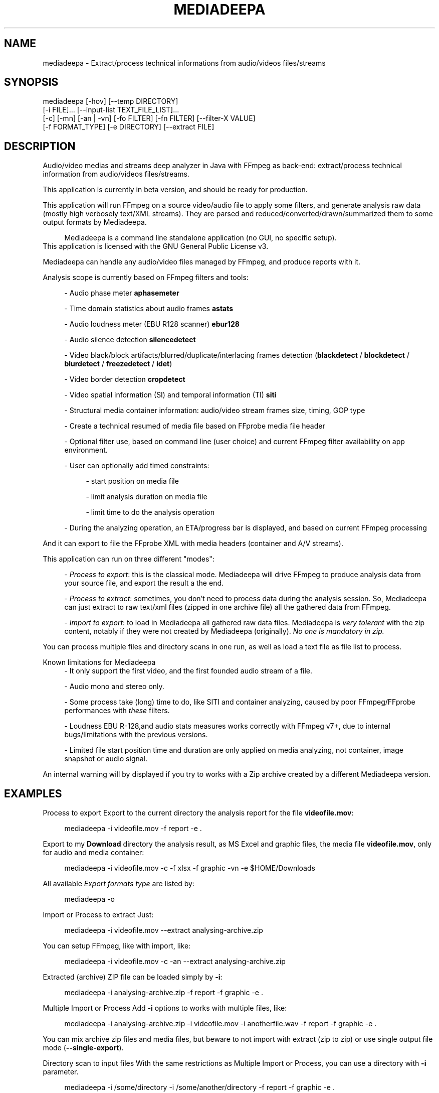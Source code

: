 .\" t
.\"     Title: mediadeepa
.\"    Author: Media ex Machina / hdsdi3g 
.\" Generator: mediadeepa
.\"      Date: 10/28/2024
.\"    Source: mediadeepa 0.1.0
.\"  Language: English
.TH "MEDIADEEPA" "1" "10/28/2024" "mediadeepa 0\&.1\&.0" ""
.\" -----------------------------------------------------------------
.ie \n(.g .ds Aq \(aq
.el       .ds Aq '
.\" -----------------------------------------------------------------
.\"Autogenerated document ; based on man login.
.\" -----------------------------------------------------------------
.\"Set default formatting
.\" -----------------------------------------------------------------
.\"Disable hyphenation
.nh
.\"Disable justification (adjust text to left margin only)
.ad l
.\" -----------------------------------------------------------------
.\"MAIN CONTENT STARTS HERE
.\" -----------------------------------------------------------------
.SH "NAME"
mediadeepa \- Extract/process technical informations from audio/videos files/streams
.SH "SYNOPSIS"
mediadeepa [\-hov] [\-\-temp DIRECTORY]
           [\-i FILE]\&.\&.\&. [\-\-input\-list TEXT_FILE_LIST]\&.\&.\&.
           [\-c] [\-mn] [\-an | \-vn] [\-fo FILTER] [\-fn FILTER] [\-\-filter\-X VALUE]
           [\-f FORMAT_TYPE] [\-e DIRECTORY] [\-\-extract FILE]
.SH "DESCRIPTION"
Audio/video medias and streams deep analyzer in Java with FFmpeg as back\-end: extract/process technical information from audio/videos files/streams\&.
.PP
This application is currently in beta version, and should be ready for production\&.
.PP


.PP
This application will run FFmpeg on a source video/audio file to apply some filters, and generate analysis raw data (mostly high verbosely text/XML streams)\&. They are parsed and reduced/converted/drawn/summarized them to some output formats by Mediadeepa\&.
.PP

.PP
.RS 4
Mediadeepa is a command line standalone application (no GUI, no specific setup)\&.
.RE
This application is licensed with the GNU General Public License v3\&.
.PP

Mediadeepa can handle any audio/video files managed by FFmpeg, and produce reports with it\&.
.PP
Analysis scope is currently based on FFmpeg filters and tools:
.PP
.RS 4
\- Audio phase meter \fBaphasemeter\fR
.PP
\- Time domain statistics about audio frames \fBastats\fR
.PP
\- Audio loudness meter (EBU R128 scanner) \fBebur128\fR
.PP
\- Audio silence detection \fBsilencedetect\fR
.PP
\- Video black/block artifacts/blurred/duplicate/interlacing frames detection (\fBblackdetect\fR / \fBblockdetect\fR / \fBblurdetect\fR / \fBfreezedetect\fR / \fBidet\fR)
.PP
\- Video border detection \fBcropdetect\fR
.PP
\- Video spatial information (SI) and temporal information (TI) \fBsiti\fR
.PP
\- Structural media container information: audio/video stream frames size, timing, GOP type
.PP
\- Create a technical resumed of media file based on FFprobe media file header
.PP
\- Optional filter use, based on command line (user choice) and current FFmpeg filter availability on app environment\&.
.PP
\- User can optionally add timed constraints:
.PP
.RS 4
\- start position on media file
.PP
\- limit analysis duration on media file
.PP
\- limit time to do the analysis operation
.PP
.RE
\- During the analyzing operation, an ETA/progress bar is displayed, and based on current FFmpeg processing
.PP
.RE
And it can export to file the FFprobe XML with media headers (container and A/V streams)\&.
.PP
This application can run on three different "modes":
.PP
.RS 4
\- \fIProcess to export\fR: this is the classical mode\&. Mediadeepa will drive FFmpeg to produce analysis data from your source file, and export the result a the end\&.
.PP
\- \fIProcess to extract\fR: sometimes, you don't need to process data during the analysis session\&. So, Mediadeepa can just extract to raw text/xml files (zipped in one archive file) all the gathered data from FFmpeg\&.
.PP
\- \fIImport to export\fR: to load in Mediadeepa all gathered raw data files\&. Mediadeepa is \fIvery tolerant\fR with the zip content, notably if they were not created by Mediadeepa (originally)\&. \fINo one is mandatory in zip\&.\fR
.PP
.RE
You can process multiple files and directory scans in one run, as well as load a text file as file list to process\&.
.PP
Known limitations for Mediadeepa
.RS 4
\- It only support the first video, and the first founded audio stream of a file\&.
.PP
\- Audio mono and stereo only\&.
.PP
\- Some process take (long) time to do, like SITI and container analyzing, caused by poor FFmpeg/FFprobe performances with \fIthese\fR filters\&.
.PP
\- Loudness EBU R\-128,and audio stats measures works correctly with FFmpeg v7+, due to internal bugs/limitations with the previous versions\&.
.PP
\- Limited file start position time and duration are only applied on media analyzing, not container, image snapshot or audio signal\&.
.PP
.RE
An internal warning will by displayed if you try to works with a Zip archive created by a different Mediadeepa version\&.
.PP

.SH "EXAMPLES"
Process to export
Export to the current directory the analysis report for the file \fBvideofile\&.mov\fR:
.PP
.RS 4
mediadeepa \-i videofile\&.mov \-f report \-e \&.
.RE
.PP
Export to my \fBDownload\fR directory the analysis result, as MS Excel and graphic files, the media file \fBvideofile\&.mov\fR, only for audio and media container:
.PP
.RS 4
mediadeepa \-i videofile\&.mov \-c \-f xlsx \-f graphic \-vn \-e $HOME/Downloads
.RE
.PP
All available \fIExport formats type\fR are listed by:
.PP
.RS 4
mediadeepa \-o
.RE
.PP
Import or Process to extract
Just:
.PP
.RS 4
mediadeepa \-i videofile\&.mov \-\-extract analysing\-archive\&.zip
.RE
.PP
You can setup FFmpeg, like with import, like:
.PP
.RS 4
mediadeepa \-i videofile\&.mov \-c \-an \-\-extract analysing\-archive\&.zip
.RE
.PP
Extracted (archive) ZIP file can be loaded simply by \fB\-i\fR:
.PP
.RS 4
mediadeepa \-i analysing\-archive\&.zip \-f report \-f graphic \-e \&.
.RE
.PP
Multiple Import or Process
Add \fB\-i\fR options to works with multiple files, like:
.PP
.RS 4
mediadeepa \-i analysing\-archive\&.zip \-i videofile\&.mov \-i anotherfile\&.wav \-f report \-f graphic \-e \&.
.RE
.PP
You can mix archive zip files and media files, but beware to not import with extract (zip to zip) or use single output file mode (\fB\-\-single\-export\fR)\&.
.PP
Directory scan to input files
With the same restrictions as Multiple Import or Process, you can use a directory with \fB\-i\fR parameter\&.
.PP
.RS 4
mediadeepa \-i /some/directory \-i /some/another/directory \-f report \-f graphic \-e \&.
.RE
.PP
All non hidden founded files, not recursively (ignore the sub directories) will be used\&. You should use include/exclude parameter to manage the file selection criteria\&.
.PP
Use:
.PP
.RS 4
mediadeepa \-i /some/directory \-\-recursive \-\-exclude\-path never\-this \-\-include\-ext "\&.mkv" \-f report \-f graphic \-e \&.
.RE
.PP
To
.PP
.RS 4
\- scan recursively \fB/some/directory\fR directory
.PP
\- with the \fB/some/directory/never\-this/*\fR directory ignored
.PP
\- only for MKV files
.PP
.RE
More options are available\&.
.PP
Realities directory scan to input files
With the same options and restrictions as Directory scan to input files, just add \fB\-\-scan 10\fR to scan every 10 seconds all provided directories (simple \fB\-i\fR files will be processed on application starts), like:
.PP
.RS 4
mediadeepa \-i /some/directory \-\-scan 10 \-f report \-f graphic \-e \&.
.RE
.PP
Stop the scans with a key\-press, or just with \fBCTRL+C\fR\&.
.PP
Load files to process from a text file
With the \fB\-il\fR, as input list option:
.PP
.RS 4
mediadeepa \-if my\-medias\&.txt \-f report \-f graphic \-e \&.
.RE
.PP
And the \fBmy\-medias\&.txt\fR file can just contain:
.PP
.RS 4
analysing\-archive\&.zip
videofile\&.mov
anotherfile\&.wav
.RE
.PP
.RS 4
\- Any space lines are ignored\&.
.PP
\- Charset load respect the current OS session\&.
.PP
\- You can use Windows and Linux new lines symbols (and you can mix them)\&.
.PP
\- You can accumulate multiple \fB\-i\fR and \fB\-il\fR options, with the same limits as Multiple Import or Process\&.
.PP
\- Before starts the imports and processing, the application will check and throw an error if a file is missing (in \fB\-i\fR, \fB\-il\fR, and in the lists itself)\&.
.PP
.RE

.SH "OPTIONS"
\fB\-h\fR, \fB\-\-help\fR
.PP
.RS 4
Show the usage help
.PP
.RE

\fB\-v\fR, \fB\-\-version\fR
.PP
.RS 4
Show the application version
.PP
.RE

\fB\-o\fR, \fB\-\-options\fR
.PP
.RS 4
Show the avaliable options on this system
.PP
.RE

\fB\-\-autocomplete\fR
.PP
.RS 4
Show the autocomplete bash script for this application
.PP
.RE

\fB\-i\fR, \fB\-\-input\fR \fIFILE\fR [can be used multiple times]
.PP
.RS 4
Input (source media or Mediadeepa archive) file or full directory to work with
.PP
.RE

\fB\-il\fR, \fB\-\-input\-list\fR \fITEXT_FILE_LIST\fR [can be used multiple times]
.PP
.RS 4
Read input files from a text list
.PP
.RE

\fB\-\-temp\fR \fIDIRECTORY\fR
.PP
.RS 4
Temp dir to use in the case of the needs to export to a temp file
.PP
.RE

\fB\-\-verbose\fR
.PP
.RS 4
Verbose mode
.PP
.RE

\fB\-q\fR, \fB\-\-quiet\fR
.PP
.RS 4
Quiet mode (don't log anyting, except errors)
.PP
.RE

\fB\-\-log\fR \fILOG_FILE\fR
.PP
.RS 4
Redirect all log messages to text file
.PP
.RE

\fB\-\-graphic\-jpg\fR
.PP
.RS 4
Export to JPEG instead to PNG the produced graphic images
.PP
.RE

==== Scan directory options ====
.PP
\fB\-r\fR, \fB\-\-recursive\fR
.PP
.RS 4
Scan a directory and all its sub directory to work with
.PP
.RE

\fB\-\-scan\fR \fISECONDS\fR
.PP
.RS 4
Time, in seconds, between two regular scan of input directories, if applicable
.PP
.RE

\fB\-\-include\-ext\fR \fIEXTENTION\fR [can be used multiple times]
.PP
.RS 4
Only search files with this extention, during directory scan
.PP
.RE

\fB\-\-exclude\-ext\fR \fIEXTENTION\fR [can be used multiple times]
.PP
.RS 4
Ignore files with this extention, during directory scan
.PP
.RE

\fB\-\-exclude\-path\fR \fIPATH\fR [can be used multiple times]
.PP
.RS 4
Ignore files founded under this directory, during directory scan
.PP
.RE

\fB\-\-include\-file\fR \fIFILE_NAME\fR [can be used multiple times]
.PP
.RS 4
Only search files with this name (with willcards), during directory scan
.PP
.RE

\fB\-\-include\-dir\fR \fIDIRECTORY_NAME\fR [can be used multiple times]
.PP
.RS 4
Only search sub\-directories with this name (with willcards), during directory scan
.PP
.RE

\fB\-\-exclude\-file\fR \fIDIRECTORY_NAME\fR [can be used multiple times]
.PP
.RS 4
Ignore files with this name (with willcards), during directory scan
.PP
.RE

\fB\-\-exclude\-dir\fR \fIDIRECTORY_NAME\fR [can be used multiple times]
.PP
.RS 4
Ignore sub\-directories with this name (with willcards), during directory scan
.PP
.RE

\fB\-\-include\-hidden\fR
.PP
.RS 4
Allow hidded files (and dot files), during directory scan
.PP
.RE

\fB\-\-include\-link\fR
.PP
.RS 4
Allow symbolic links, during directory scan
.PP
.RE

==== Process media file options ====
.PP
\fB\-c\fR, \fB\-\-container\fR
.PP
.RS 4
Do a container analysing (ffprobe streams)
.PP
.RE

\fB\-t\fR \fIDURATION\fR
.PP
.RS 4
Duration of input file to proces it
.PP
See https://ffmpeg\&.org/ffmpeg\-utils\&.html#time\-duration\-syntax
.PP
.RE

\fB\-ss\fR \fIDURATION\fR
.PP
.RS 4
Seek time in input file before to proces it
.PP
See https://ffmpeg\&.org/ffmpeg\-utils\&.html#time\-duration\-syntax
.PP
.RE

\fB\-max\fR \fISECONDS\fR
.PP
.RS 4
Max time let to process a file
.PP
.RE

\fB\-fo\fR, \fB\-\-filter\-only\fR \fIFILTER\fR [can be used multiple times]
.PP
.RS 4
Allow only this filter(s) to process (\-o to get list)
.PP
.RE

\fB\-fn\fR, \fB\-\-filter\-no\fR \fIFILTER\fR [can be used multiple times]
.PP
.RS 4
Not use this filter(s) to process (\-o to get list)
.PP
.RE

\fB\-mn\fR, \fB\-\-media\-no\fR
.PP
.RS 4
Disable media analysing (ffmpeg)
.PP
.RE

\fB\-wfn\fR, \fB\-\-wavform\-no\fR
.PP
.RS 4
Disable wavform measuring (ffmpeg)
.PP
.RE

\fB\-snn\fR, \fB\-\-snapshot\-no\fR
.PP
.RS 4
Disable image snapshot extraction (ffmpeg)
.PP
.RE

==== Media type exclusive ====
.PP
\fB\-an\fR, \fB\-\-audio\-no\fR (required)
.PP
.RS 4
Ignore all video filters
.PP
.RE

\fB\-vn\fR, \fB\-\-video\-no\fR (required)
.PP
.RS 4
Ignore all audio filters
.PP
.RE

==== Internal filters parameters ====
.PP
\fB\-\-filter\-ebur128\-target\fR \fIDBFS\fR
.PP
.RS 4
.RE

\fB\-\-filter\-freeze\-noisetolerance\fR \fIDB\fR
.PP
.RS 4
.RE

\fB\-\-filter\-freeze\-duration\fR \fISECONDS\fR
.PP
.RS 4
.RE

\fB\-\-filter\-idet\-intl\fR \fITHRESHOLD_FLOAT\fR
.PP
.RS 4
.RE

\fB\-\-filter\-idet\-prog\fR \fITHRESHOLD_FLOAT\fR
.PP
.RS 4
.RE

\fB\-\-filter\-idet\-rep\fR \fITHRESHOLD_FLOAT\fR
.PP
.RS 4
.RE

\fB\-\-filter\-idet\-hl\fR \fIFRAMES\fR
.PP
.RS 4
.RE

\fB\-\-filter\-crop\-limit\fR \fIINT\fR
.PP
.RS 4
.RE

\fB\-\-filter\-crop\-round\fR \fIINT\fR
.PP
.RS 4
.RE

\fB\-\-filter\-crop\-skip\fR \fIFRAMES\fR
.PP
.RS 4
.RE

\fB\-\-filter\-crop\-reset\fR \fIFRAMES\fR
.PP
.RS 4
.RE

\fB\-\-filter\-crop\-low\fR \fIINT\fR
.PP
.RS 4
.RE

\fB\-\-filter\-crop\-high\fR \fIINT\fR
.PP
.RS 4
.RE

\fB\-\-filter\-blur\-low\fR \fITHRESHOLD_FLOAT\fR
.PP
.RS 4
.RE

\fB\-\-filter\-blur\-high\fR \fITHRESHOLD_FLOAT\fR
.PP
.RS 4
.RE

\fB\-\-filter\-blur\-radius\fR \fIPIXELS\fR
.PP
.RS 4
.RE

\fB\-\-filter\-blur\-block\-pct\fR \fIPERCENT\fR
.PP
.RS 4
.RE

\fB\-\-filter\-blur\-block\-width\fR \fIPIXELS\fR
.PP
.RS 4
.RE

\fB\-\-filter\-blur\-block\-height\fR \fIPIXELS\fR
.PP
.RS 4
.RE

\fB\-\-filter\-blur\-planes\fR \fIINDEX\fR
.PP
.RS 4
.RE

\fB\-\-filter\-block\-period\-min\fR \fIINT\fR
.PP
.RS 4
.RE

\fB\-\-filter\-block\-period\-max\fR \fIINT\fR
.PP
.RS 4
.RE

\fB\-\-filter\-block\-planes\fR \fIINDEX\fR
.PP
.RS 4
.RE

\fB\-\-filter\-black\-duration\fR \fIMILLISECONDS\fR
.PP
.RS 4
.RE

\fB\-\-filter\-black\-ratio\-th\fR \fITHRESHOLD_FLOAT\fR
.PP
.RS 4
.RE

\fB\-\-filter\-black\-th\fR \fITHRESHOLD_FLOAT\fR
.PP
.RS 4
.RE

\fB\-\-filter\-aphase\-tolerance\fR \fIRATIO\fR
.PP
.RS 4
.RE

\fB\-\-filter\-aphase\-angle\fR \fIDEGREES\fR
.PP
.RS 4
.RE

\fB\-\-filter\-aphase\-duration\fR \fIMILLISECONDS\fR
.PP
.RS 4
.RE

\fB\-\-filter\-silence\-noise\fR \fIDBFS\fR
.PP
.RS 4
.RE

\fB\-\-filter\-silence\-duration\fR \fISECONDS\fR
.PP
.RS 4
.RE

==== Output options ====
.PP
==== Extract to archive ====
.PP
\fB\-\-extract\fR \fIMEDIADEEPA_FILE\fR (required)
.PP
.RS 4
Extract all raw ffmpeg datas to a Mediadeepa archive file
.PP
.RE

==== Export to generated files ====
.PP
\fB\-f\fR, \fB\-\-format\fR \fIFORMAT_TYPE\fR [can be used multiple times]
.PP
.RS 4
Format to export datas
.PP
.RE

\fB\-e\fR, \fB\-\-export\fR \fIDIRECTORY\fR
.PP
.RS 4
Export datas to this directory
.PP
.RE

\fB\-\-export\-base\-filename\fR \fIFILENAME\fR
.PP
.RS 4
Base file name for exported data file(s)
.PP
.RE

==== Single export option ====
.PP
\fB\-\-single\-export\fR (required)
.PP
.RS 4
Export only this file, as: "internal\-file\-name:outputfilename\&.ext" or "internal\-file\-name:\-" to stdout
.PP
.RE

.SH "SEE ALSO"
You can read the FFmpeg filter documentation \fIhttps://ffmpeg\&.org/ffmpeg\-filters\&.html\fR to know the behavior for each used filters, and the kind of returned values\&.
.PP

The project website \fIhttps://gh\&.mexm\&.media/mediadeepa\fR contain the full documentation regarding the internal variables to specify produced filenames, image sizes\&.\&.\&.
.PP

Logging
You can manage output logs with specific options, like \fB\-\-verbose\fR, \fB\-q\fR and \fB\-\-log\fR\&.
.PP
This application use internally Logback \fIhttps://logback\&.qos\&.ch/\fR\&. The actual and default configuration XML file can be found on source code in \fBsrc/main/resources/logback\&.xml\fR\&.
.PP
To inject a new logback configuration file, add in application command line:
.PP
.RS 4
\-Dlogging\&.config="path/to/new/logback\&.xml"
.RE
.PP
For information, the use of \fB\-\-single\-export\fR option to \fB\-\fR (std out) will cut all std out log messages, but you will stay able to send log messages to text file via \fB\-\-log\fR option\&.
.PP

Search path binaries
Mediadeepa can search on several paths to found \fBffmpeg\fR/\fBffmpeg\&.exe\fR and \fBffprobe\fR/\fBffprobe\&.exe\fR (sorted by search order):
.PP
.RS 4
\- directly declared on command line by \fB\-Dexecfinder\&.searchdir=c:\\path1;c:\\path2\\subpath\fR on Windows or \fB\-Dexecfinder\&.searchdir=/path1:/path2/subpath\fR on Posix
.PP
\- on \fB$HOME\fR directory
.PP
\- on \fB$HOME/bin\fR directory, if exists
.PP
\- on \fB$HOME/App/bin\fR directory, if exists
.PP
\- on any classpath directory declared, if exists
.PP
\- on the global \fBPATH\fR environment variable
.PP
.RE
Either on Linux/Posix and Windows\&.
.PP
You can inject other binary names (other than \fBffmpeg\fR/\fBffprobe\fR) with: \fBmediadeepa\&.ffmpegExecName\fR and \fBmediadeepa\&.ffprobeExecName\fR configuration keys\&. \fB\&.exe\fR on Windows will be added/removed as needed by the application\&.
.PP
In summary, if FFmpeg/FFprobe is runnable from anywhere on your host (\fBPATH\fR), you'll have nothing to do\&.
.PP

.SH "EXIT STATUS"
0
.RS 4
Ok/done
.RE
2
.RS 4
Error
.RE
.SH "RETURN VALUE"
The application can produce several files, but return mostly processing status and log messages\&.
.PP

.SH "ABOUT AND COPYRIGHT"
You can found some documentation:
.PP
.RS 4
\- On the Mediadeepa website https://gh\&.mexm\&.media/mediadeepa \fIhttps://gh\&.mexm\&.media/mediadeepa\fR
.PP
\- On the project's README on GitHub \fIhttps://github\&.com/mediaexmachina/mediadeepa\fR\&.
.PP
\- On the Mediadeepa command line interface\&.
.PP
\- On the integrated app man page\&.
.PP
.RE
This documentation source is located on \fBsrc/main/resources/doc/en\fR directory\&.
.PP
Send bug reports on GitHub project page \fIhttps://github\&.com/mediaexmachina/mediadeepa/issues\fR
.PP
.RS 4
\- Help with the documentation\&.
.PP
\- Propose pull requests\&.
.PP
\- Or just take time to test the application and report the experience\&.
.PP
.RE
If you have any questions, feel free to reach out via any contact method listed on https://mexm\&.media \fIhttps://mexm\&.media\fR\&.
.PP

Mediadeepa 0\&.1\&.0
.PP
Copyright (C) 2022\-2024 Media ex Machina, under the GNU General Public License\&.
.PP
